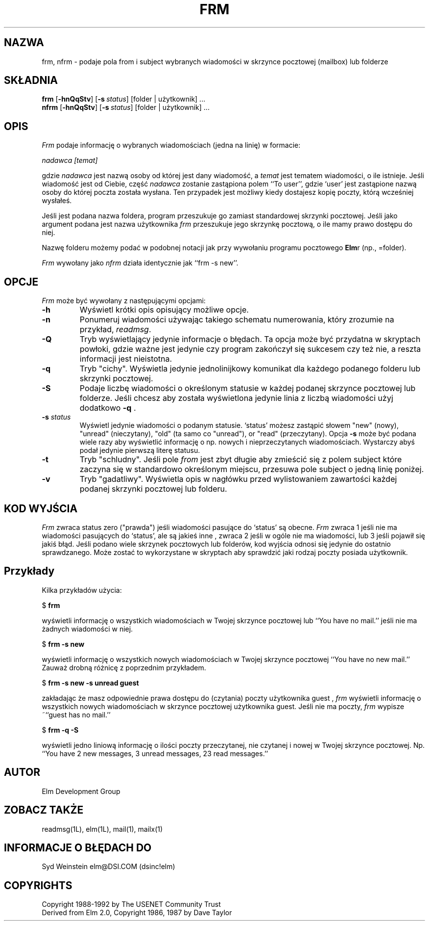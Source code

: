 .\" Translation (c) 1998 Marcin Mazurek <mazek@capella.ae.poznan.pl>
.\" {PTM/MM/0.1/08-10-1998/"frm.1 -  podaje pola from i subject wybranych wiadmości"}
.if n \{\
.	ds ct "
.\}
.if t \{\
.	ds ct \\(co
.\}
.TH FRM 1L "Elm Version 2.4" "USENET Community Trust"
.SH NAZWA
frm, nfrm \- podaje pola from i subject wybranych wiadomości w skrzynce
pocztowej (mailbox) lub folderze
.SH SKŁADNIA
.B frm
.RB [ \-hnQqStv ]
.RB [ \-s\ \fIstatus\fP ]
[folder | użytkownik] ...
.br
.B nfrm
.RB [ \-hnQqStv ]
.RB [ \-s\ \fIstatus\fP ]
[folder | użytkownik] ...
.SH OPIS
.I Frm
podaje informację o wybranych wiadomościach (jedna na linię) w formacie:
.PP
.I nadawca [temat]
.PP
gdzie \fInadawca\fP jest nazwą osoby od której jest dany wiadomość, a
\fItemat\fP jest tematem wiadomości, o ile istnieje. Jeśli wiadomość
jest od Ciebie, część \fInadawca\fP zostanie zastąpiona polem ``To user'',
gdzie `user' jest zastąpione nazwą osoby do której poczta została wysłana.
Ten przypadek jest możliwy kiedy dostajesz kopię poczty, którą wcześniej
wysłałeś.
.PP
Jeśli jest podana nazwa foldera, program przeszukuje go zamiast standardowej
skrzynki pocztowej. Jeśli jako argument podana jest nazwa użytkownika 
\fIfrm\fP przeszukuje jego skrzynkę pocztową, o ile mamy prawo dostępu do
niej.
.PP
Nazwę folderu możemy podać w podobnej notacji jak przy wywołaniu
programu pocztowego \fBElm\fRr (np., =folder).
.PP
\fIFrm\fP wywołany jako \fInfrm\fP działa identycznie jak ``frm -s new''.
.SH OPCJE
\fIFrm\fP może być wywołany z następującymi opcjami:
.TP
.B \-h
Wyświetl krótki opis opisujący możliwe opcje.
.TP
.B \-n
Ponumeruj wiadomości używając takiego schematu numerowania, który
zrozumie na przykład, \fIreadmsg\fR.
.TP
.B \-Q
Tryb wyświetlający jedynie informacje o błędach. Ta opcja może być przydatna
w skryptach powłoki, gdzie ważne jest jedynie czy program zakończył się
sukcesem czy też nie, a reszta informacji jest nieistotna.
.TP
.B \-q
Tryb "cichy".  Wyświetla jedynie jednolinijkowy komunikat dla każdego
podanego folderu lub skrzynki pocztowej.
.TP
.B \-S
Podaje liczbę wiadomości o określonym statusie w każdej podanej skrzynce
pocztowej lub folderze.
Jeśli chcesz aby została wyświetlona jedynie linia z liczbą wiadomości
użyj dodatkowo
\fB\-q\fR .
.TP
.B \-s \fIstatus
Wyświetl jedynie wiadomości o podanym statusie. `status' możesz zastąpić
słowem "new" (nowy), "unread" (nieczytany), "old" (ta samo co "unread"), or "read"
(przeczytany). Opcja \fB\-s\fP może być podana wiele razy aby wyświetlić
informację o np. nowych i nieprzeczytanych wiadomościach. Wystarczy abyś podał
jedynie pierwszą literę statusu.
.TP
.B \-t
Tryb "schludny". Jeśli pole \fIfrom\fP jest zbyt długie aby zmieścić się z polem
subject które zaczyna się w standardowo określonym miejscu, przesuwa pole 
subject o jedną linię poniżej.
.TP
.B \-v
Tryb "gadatliwy".  Wyświetla opis w nagłówku przed wylistowaniem zawartości
każdej podanej skrzynki pocztowej lub folderu.
.SH KOD WYJŚCIA
.I Frm
zwraca status zero ("prawda") jeśli wiadomości pasujące do `status' są obecne.
.I Frm
zwraca 1 jeśli nie ma wiadomości pasujących do `status', ale są jakieś inne
, zwraca 2 jeśli w ogóle nie ma wiadomości, lub 3 jeśli pojawił się jakiś
błąd. Jeśli podano wiele skrzynek pocztowych lub folderów, kod wyjścia odnosi się
jedynie do ostatnio sprawdzanego. Może zostać to wykorzystane w skryptach
aby sprawdzić jaki rodzaj poczty posiada użytkownik.
.SH Przykłady
Kilka przykładów użycia:
.nf

	$ \fBfrm\fR

.fi
wyświetli informację o wszystkich wiadomościach w Twojej skrzynce pocztowej
lub ``You have no mail.'' jeśli nie ma żadnych wiadomości w niej.
.nf

	$ \fBfrm -s new\fR

.fi
wyświetli informację o wszystkich nowych wiadomościach w Twojej skrzynce
pocztowej ``You have no new mail.'' Zauważ drobną różnicę z poprzednim
przykładem.
.nf

	$ \fBfrm -s new -s unread guest\fR

.fi
zakładając że masz odpowiednie prawa dostępu do (czytania) poczty użytkownika guest
, \fIfrm\fR wyświetli informację  o wszystkich nowych wiadomościach w
skrzynce pocztowej użytkownika guest. Jeśli nie ma poczty, \fIfrm\fR wypisze ~``guest
has no mail.''
.nf

	$ \fBfrm -q -S\fR

.fi
wyświetli jedno liniową informację o ilości poczty przeczytanej, nie czytanej
i nowej w Twojej  skrzynce pocztowej. Np. ``You have 2 new messages, 3 unread messages,
23 read messages.''
.SH AUTOR
Elm Development Group
.SH ZOBACZ TAKŻE
readmsg(1L), elm(1L), mail(1), mailx(1)
.SH INFORMACJE O BŁĘDACH DO
Syd Weinstein	elm@DSI.COM	(dsinc!elm)
.SH COPYRIGHTS
\fB\*(ct\fRCopyright 1988-1992 by The USENET Community Trust
.br
Derived from Elm 2.0, \fB\*(ct\fR Copyright 1986, 1987 by Dave Taylor
